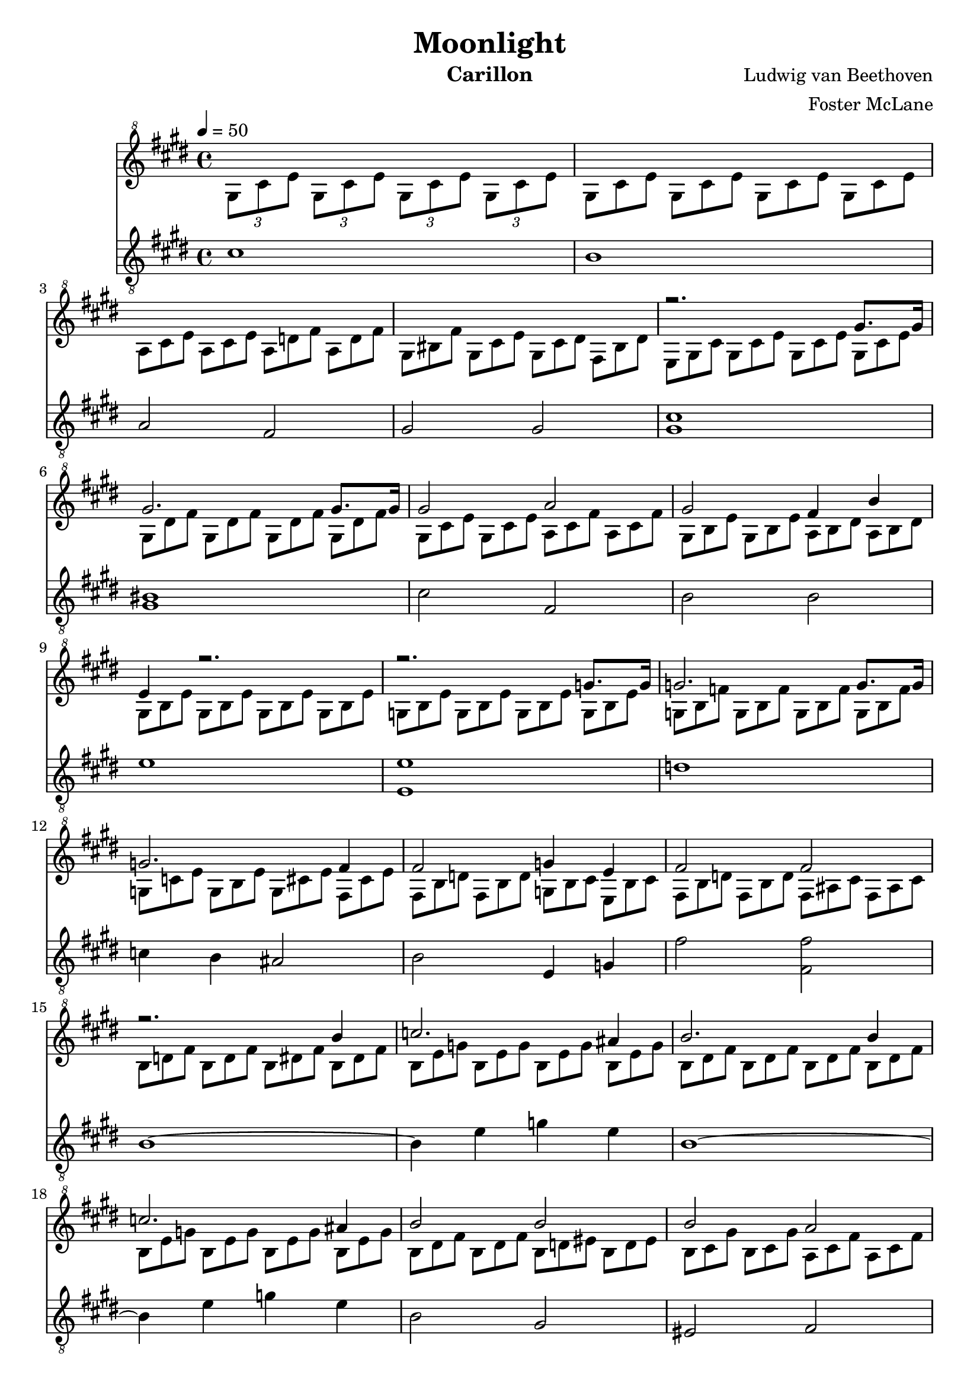 \version "2.18.2"

\header {
  title = "Moonlight"
  instrument = "Carillon"
  composer = "Ludwig van Beethoven"
  arranger = "Foster McLane"
}

main_tempo = \tempo 4 = 50
main_key = \key cis \minor
main_time = \time 4/4

melody = \relative c'' {
  % intro
  s1

  s1

  s1

  s1

  % part 1
  r2. gis'8. gis16

  gis2. gis8. gis16

  gis2 a

  gis2 fis4 b

  e,4 r2.

  r2. g8. g16

  g2. g8. g16

  g2. fis4

  fis2 g4 e

  fis2 fis

  % part 2
  r2. b4

  c2. ais4

  b2. b4

  c2. ais4

  b2 b

  b2 a

  g2 fis

  cis2 cis4 cis

  % part 3
  r2. cis'8. cis16

  cis2. cis8. cis16

  cis2 bis4 cis

  dis2. dis4

  e2 dis4 cis

  % part 4
  s1

  s1

  s1

  s1

  % part 5
  s1

  s1

  s1

  s1

  s1

  s1

  s1

  s1

  s1

  s1

  % part 6
  r2. gis8. gis16

  gis2. gis8. gis16

  gis2 a

  gis2 fis4 b

  e,4 r2 b'8. b16

  b2. b8. b16

  b2 bis4 cis

  dis2 e

  d2 bis

  % part 7
  cis2. cis4

  d2. bis4

  cis2. cis4

  d2. bis4

  cis2 cis

  b2. b4

  a4 a gis gis

  fis2 gis4 a

  gis2 gis

  % part 8
  cis4 r2.

  s1

  s1

  s1

  s1

  s1

  s1

  \clef "treble"

  s1

  r2 <gis, cis>2

  <gis cis>1 \fermata

  \bar "|."
}

harmony = \relative c'' {
  % intro
  \tuplet 3/2 { gis8[ cis e] }
  \tuplet 3/2 { gis,8[ cis e] }
  \tuplet 3/2 { gis,8[ cis e] }
  \tuplet 3/2 { gis,8[ cis e] }

  \times 2/3 {
    \override TupletNumber #'transparent = ##t
    \override TupletBracket #'bracket-visibility = ##f

    gis,8[ cis e]
    gis,8[ cis e]
    gis,8[ cis e]
    gis,8[ cis e]

    a,8[ cis e]
    a,8[ cis e]
    a,8[ d fis]
    a,8[ d fis]

    gis,8[ bis fis']
    gis,8[ cis e]
    gis,8[ cis dis]
    fis,8[ bis dis]

    % part 1
    e,8[ gis cis]
    gis8[ cis e]
    gis,8[ cis e]
    gis,8[ cis e]

    gis,8[ dis' fis]
    gis,8[ dis' fis]
    gis,8[ dis' fis]
    gis,8[ dis' fis]

    gis,8[ cis e]
    gis,8[ cis e]
    a,8[ cis fis]
    a,8[ cis fis]

    gis,8[ b e]
    gis,8[ b e]
    a,8[ b dis]
    a8[ b dis]

    gis,8[ b e]
    gis,8[ b e]
    gis,8[ b e]
    gis,8[ b e]

    g,8[ b e]
    g,8[ b e]
    g,8[ b e]
    g,8[ b e]

    g,8[ b f']
    g,8[ b f']
    g,8[ b f']
    g,8[ b f']

    g,8[ c e]
    g,8[ b e]
    g,8[ cis e]
    fis,8[ cis' e]

    fis,8[ b d]
    fis,8[ b d]
    g,8[ b cis]
    e,8[ b' cis]

    fis,8[ b d]
    fis,8[ b d]
    fis,8[ ais cis]
    fis,8[ ais cis]

    % part 2
    b8[ d fis]
    b,8[ d fis]
    b,8[ dis fis]
    b,8[ dis fis]

    b,8[ e g]
    b,8[ e g]
    b,8[ e g]
    b,8[ e g]

    b,8[ dis fis]
    b,8[ dis fis]
    b,8[ dis fis]
    b,8[ dis fis]

    b,8[ e g]
    b,8[ e g]
    b,8[ e g]
    b,8[ e g]

    b,8[ dis fis]
    b,8[ dis fis]
    b,8[ d eis]
    b8[ d eis]

    b8[ cis gis']
    b,8[ cis gis']
    a,8[ cis fis]
    a,8[ cis fis]

    g,8[ b d]
    g,8[ b d]
    fis,8[ b dis]
    fis,8[ b dis]

    \clef "treble"

    cis,8[ fis a]
    cis,8[ fis a]
    cis,8[ fis gis]
    cis,8[ eis gis]

    \clef "treble^8"

    % part 3
    fis8[ a cis]
    a8[ cis fis]
    cis8[ fis a]
    cis,8[ fis a]

    cis,8[ gis' b]
    cis,8[ gis' b]
    cis,8[ gis' b]
    cis,8[ gis' b]

    cis,8[ fis a]
    cis,8[ fis a]
    bis,8[ fis' a]
    cis,8[ fis a]

    dis,8[ fis gis]
    dis8[ fis gis]
    dis8[ fis gis]
    dis8[ fis gis]

    e8[ gis cis]
    e,8[ gis cis]
    dis,8[ fis a]
    cis,8[ e ais]

    % part 4
    bis8[ bis, dis]
    gis8[ bis, dis]
    a'8[ bis, dis]
    fis8[ bis, dis]

    r8 bis[ dis]
    gis,8[ bis dis]
    a8[ bis dis]
    fis,8[ bis dis]

    e,8[ e' gis]
    cis8[ e, gis]
    e'8[ e, gis]
    cis8[ e, gis]

    r8 e,8[ gis]
    cis8[ e, gis]
    e'8[ e, gis]
    cis8[ e, gis]

    % part 5
    dis8[ a' fis]
    bis8[ a dis]
    bis8[ fis' dis]
    a'8[ fis bis]

    e,,8[ cis' gis]
    e'8[ cis gis']
    e8[ cis' gis]
    e'8[ cis gis]

    cis,8[ fisis e]
    ais8[ fisis cis']
    ais8[ e' cis]
    fisis8[ e ais]

    fis,8[ bis a]
    dis8[ bis fis']
    dis8[ a' fis]
    bis8[ a dis,]

    bis'8[ fis a]
    dis,8[ fis bis,]
    dis8[ a bis]
    fis8[ a dis,]

    \clef "treble"

    fis8[ bis, dis]
    a8[ bis fis]
    a8[ dis, fis]
    cis8[ fis a]

    bis,8[ fis' gis]
    a8[ gis fis]
    dis8[ fis a]
    cis,8[ fis a]

    bis,8[ fis' gis]
    a8[ gis fis]
    d8[ fis a]
    cis,8[ fis a]

    bis,8[ fis' gis]
    a8[ gis fis]
    r8 e[ cis']
    cis,8[ e cis']

    dis,8[ a' cis]
    dis,8[ a' cis]
    dis,8[ gis bis]
    dis,8[ fis bis]

    \clef "treble^8"

    % part 6
    e,8[ gis cis]
    gis8[ cis e]
    gis,8[ cis e]
    gis,8[ cis e]

    gis,8[ dis' fis]
    gis,8[ dis' fis]
    gis,8[ dis' fis]
    gis,8[ dis' fis]

    gis,8[ cis e]
    gis,8[ cis e]
    a,8[ cis fis]
    a,8[ cis fis]

    gis,8[ b e]
    gis,8[ b e]
    a,8[ b dis]
    a8[ b dis]

    gis,8[ b e]
    b8[ e gis]
    b,8[ e gis]
    b,8[ e gis]

    b,8[ fis' a]
    b,8[ fis' a]
    b,8[ fis' a]
    b,8[ fis' a]

    b,8[ e gis]
    b,8[ e gis]
    bis,8[ fis' gis]
    cis,8[ e gis]

    dis8[ fis gis]
    dis8[ fis gis]
    e8[ gis cis]
    e,8[ gis cis]

    d,8[ fis a]
    d,8[ fis a]
    bis,8[ fis' gis]
    bis,8[ fis' gis]

    % part 7
    cis,8[ e gis]
    cis,8[ e gis]
    cis,8[ eis gis]
    cis,8[ eis gis]

    cis,8[ fis a]
    cis,8[ fis a]
    cis,8[ fis a]
    cis,8[ fis a]

    cis,8[ eis gis]
    cis,8[ eis gis]
    cis,8[ eis gis]
    cis,8[ eis gis]

    cis,8[ fis a]
    cis,8[ fis a]
    cis,8[ fis a]
    cis,8[ fis a]

    cis,8[ eis gis]
    cis,8[ eis gis]
    cis,8[ fis a]
    cis,8[ fis a]

    b,8[ fis' a]
    b,8[ fis' a]
    b,8[ fis' a]
    b,8[ e gis]

    a,8[ e' gis]
    a,8[ dis fis]
    gis,8[ dis' fis]
    gis,8[ cis e]

    fis,8[ cis' dis]
    fis,8[ cis' dis]
    gis,8[ cis dis]
    a8[ cis dis]

    gis,8[ cis e]
    gis,8[ cis e]
    gis,8[ bis dis]
    gis,8[ bis dis]

    % part 8
    e,8[ gis cis]
    gis8[ cis e]
    gis,8[ cis e]
    gis,8[ cis e]

    gis,8[ dis' fis]
    gis,8[ dis' fis]
    gis,8[ dis' fis]
    gis,8[ dis' fis]

    gis,8[ e' cis]
    gis'8[ e cis']
    gis8[ e' cis]
    gis'8[ e cis]

    bis8[ dis a]
    bis8[ fis a]
    dis,8[ fis a,]
    bis8[ gis fis]

    cis'8[ e cis]
    gis'8[ e cis']
    gis8[ e' cis]
    gis'8[ e cis]

    bis8[ dis a]
    bis8[ fis a]
    dis,8[ fis a,]
    bis8[ gis fis]

    e'8[ gis cis]
    e8[ cis gis]
    r8 e[ gis]
    cis8[ gis e]

    \clef "treble"

    r8 cis[ e]
    gis8[ e cis]
    gis8[ cis gis]
    e8[ gis e]
  }

  s1

  s1

  \bar "|."
}

bass = \relative c' {
  % intro
  cis1

  b1

  a2 fis

  gis2 gis

  % part 1
  <gis cis>1

  <gis bis>1

  cis2 fis,

  b2 b

  e1

  <e, e'>1

  d'1

  c4 b ais2

  b2 e,4 g

  fis'2 <fis, fis'>2

  % part 2
  b1~

  b4 e g e

  b1~

  b4 e g e

  b2 gis

  eis2 fis

  b2 bis2

  cis2 cis

  % part 3
  <fis cis>1

  <cis eis>1

  fis2 dis4 cis

  <gis bis>2. <gis bis>4

  <gis cis>2 fis4 fisis4

  % part 4
  gis1

  gis1

  gis1

  gis1

  % part 5
  gis1

  gis1

  gis1

  gis1~

  gis1~

  gis1

  gis1

  gis1

  gis2 a

  fis2 gis

  % part 6
  <gis cis>1

  <gis bis>1

  cis2 fis,

  b2 b

  e1

  dis1

  e2 dis4 cis

  <gis bis>2 <gis cis>

  fis2 gis

  % part 7
  cis1~

  cis4 fis, a fis

  cis'1~

  cis4 fis, a fis

  cis'2 fis,

  dis'2. e4

  cis4 dis bis cis

  a2 gis4 fis

  gis2 gis

  % part 8
  <gis cis>2. gis8. gis16

  <gis bis>2. gis8. gis16

  <gis cis>2. gis8. gis16

  gis2. gis8. gis16

  <gis cis>2. gis8. gis16

  gis2. gis8. gis16

  <gis cis>2 cis

  <gis cis>2 r2

  cis2 cis

  cis1 \fermata

  \bar "|."
}

keys = \new Staff {
  \clef "treble^8"

  \main_tempo
  \main_key
  \main_time

  <<
    \new Voice = "melody" {
      \voiceOne
      \melody
    }

    \new Voice= "harmony" {
      \voiceTwo
      \harmony
    }
  >>
}

pedals = \new Staff {
  \clef "treble_8"

  \main_tempo
  \main_key
  \main_time

  \bass
}

\score {
  <<
    \keys
    \pedals
  >>

  \midi {}
  \layout {}
}
